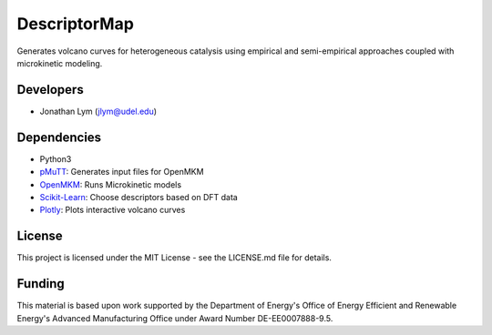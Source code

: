 DescriptorMap
=============

Generates volcano curves for heterogeneous catalysis using empirical and
semi-empirical approaches coupled with microkinetic modeling. 

Developers
----------

-  Jonathan Lym (jlym@udel.edu)

Dependencies
------------

- Python3
- `pMuTT`_: Generates input files for OpenMKM
- `OpenMKM`_: Runs Microkinetic models
- `Scikit-Learn`_: Choose descriptors based on DFT data
- `Plotly`_: Plots interactive volcano curves

License
-------

This project is licensed under the MIT License - see the LICENSE.md file for
details.

Funding
-------

This material is based upon work supported by the Department of Energy's Office 
of Energy Efficient and Renewable Energy's Advanced Manufacturing Office under 
Award Number DE-EE0007888-9.5.

.. _`pMuTT`: https://vlachosgroup.github.io/pMuTT/
.. _`OpenMKM`: https://vlachosgroup.github.io/openmkm/
.. _`Scikit-Learn`: https://scikit-learn.org/stable/
.. _`Plotly`: https://plotly.com/